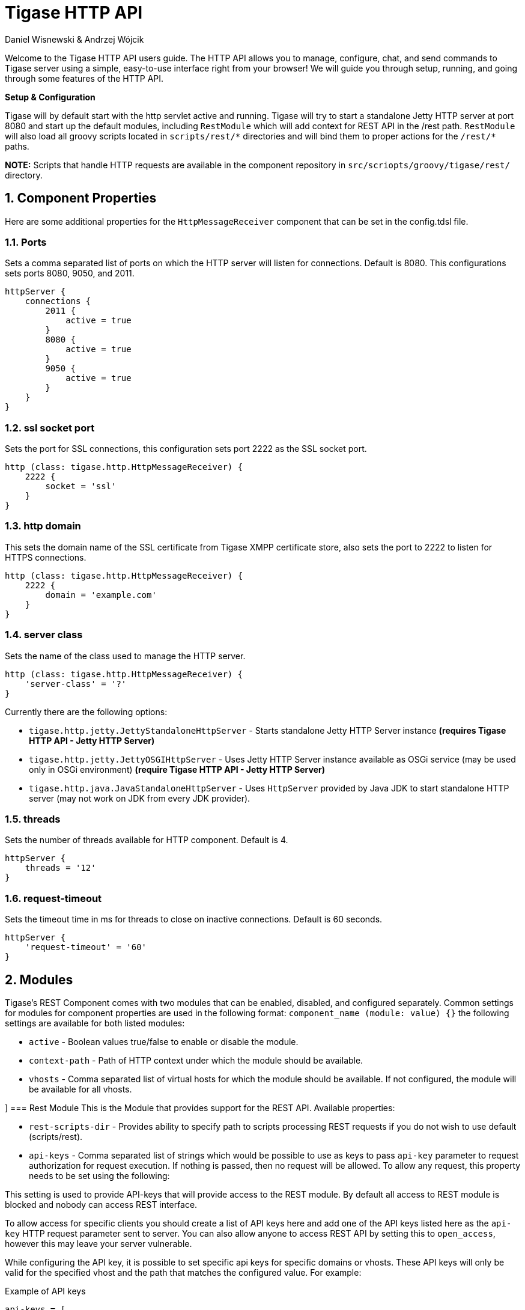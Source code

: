 [[httpAPI]]
= Tigase HTTP API
:author: Daniel Wisnewski & Andrzej Wójcik
:version: v2.0 July 2016. Reformatted for v8.0.0.

:toc:
:numbered:
:website: http://www.tigase.org

Welcome to the Tigase HTTP API users guide.  The HTTP API allows you to manage, configure, chat, and send commands to Tigase server using a simple, easy-to-use interface right from your browser!
We will guide you through setup, running, and going through some features of the HTTP API.

*Setup & Configuration*

Tigase will by default start with the http servlet active and running.
Tigase will try to start a standalone Jetty HTTP server at port 8080 and start up the default modules, including `RestModule` which will add context for REST API in the /rest path.
`RestModule` will also load all groovy scripts located in `scripts/rest/&#42;` directories and will bind them to proper actions for the `/rest/&#42;` paths.

*NOTE:* Scripts that handle HTTP requests are available in the component repository in `src/scriopts/groovy/tigase/rest/` directory.

[[httpCompProp]]
== Component Properties
Here are some additional properties for the `HttpMessageReceiver` component that can be set in the config.tdsl file.

=== Ports
Sets a comma separated list of ports on which the HTTP server will listen for connections. Default is 8080.  This configurations sets ports 8080, 9050, and 2011.
[source,dsl]
-----
httpServer {
    connections {
        2011 {
            active = true
        }
        8080 {
            active = true
        }
        9050 {
            active = true
        }
    }
}
-----

=== ssl socket port
Sets the port for SSL connections, this configuration sets port 2222 as the SSL socket port.
[source,dsl]
-----
http (class: tigase.http.HttpMessageReceiver) {
    2222 {
        socket = 'ssl'
    }
}
-----

=== http domain
This sets the domain name of the SSL certificate from Tigase XMPP certificate store, also sets the port to 2222 to listen for HTTPS connections.
[source,dsl]
-----
http (class: tigase.http.HttpMessageReceiver) {
    2222 {
        domain = 'example.com'
    }
}
-----

=== server class
Sets the name of the class used to manage the HTTP server.
[source,dsl]
-----
http (class: tigase.http.HttpMessageReceiver) {
    'server-class' = '?'
}
-----
Currently there are the following options:

- `tigase.http.jetty.JettyStandaloneHttpServer` - Starts standalone Jetty HTTP Server instance *(requires Tigase HTTP API - Jetty HTTP Server)* +
- `tigase.http.jetty.JettyOSGIHttpServer` - Uses Jetty HTTP Server instance available as OSGi service (may be used only in OSGi environment) *(require Tigase HTTP API - Jetty HTTP Server)* +
- `tigase.http.java.JavaStandaloneHttpServer` - Uses `HttpServer` provided by Java JDK to start standalone HTTP server (may not work on JDK from every JDK provider). +

=== threads
Sets the number of threads available for HTTP component. Default is 4.
[source,dsl]
-----
httpServer {
    threads = '12'
}
-----

=== request-timeout
Sets the timeout time in ms for threads to close on inactive connections. Default is 60 seconds.
[source,dsl]
-----
httpServer {
    'request-timeout' = '60'
}
-----

== Modules
Tigase's REST Component comes with two modules that can be enabled, disabled, and configured separately.
Common settings for modules for component properties are used in the following format: `component_name (module: value) {}`
the following settings are available for both listed modules:

- `active` - Boolean values true/false to enable or disable the module.
- `context-path` - Path of HTTP context under which the module should be available.
- `vhosts` - Comma separated list of virtual hosts for which the module should be available. If not configured, the module will be available for all vhosts.

[[restModuleConfig]]]
=== Rest Module
This is the Module that provides support for the REST API.
Available properties:

- `rest-scripts-dir` - Provides ability to specify path to scripts processing REST requests if you do not wish to use default (scripts/rest).
- `api-keys` - Comma separated list of strings which would be possible to use as keys to pass `api-key` parameter to request authorization for request execution. If nothing is passed, then no request will be allowed. To allow any request, this property needs to be set using the following:

This setting is used to provide API-keys that will provide access to the REST module. By default all access to REST module is blocked and nobody can access REST interface.

To allow access for specific clients you should create a list of API keys here and add one of the API keys listed here as the `api-key` HTTP request parameter sent to server. You can also allow anyone to access REST API by setting this to `open_access`, however this may leave your server vulnerable.

While configuring the API key, it is possible to set specific api keys for specific domains or vhosts.  These API keys will only be valid for the specified vhost and the path that matches the configured value.  For example:

.Example of API keys
[source,properties]
----
api-keys = [
    'test1',
    'test2:domain=api.example.com;rest.example.com:regex=/rest/*',
    'open_access:regex=/rest/test/.*'
]
----
does the following:

. sets API key `test1` which will be valid for any vhost and for any request.
. sets API key `test2` which will be valid only for requests to vhost `api.example.com` or `rest.example.com` and with a path matching the regular expression `/rest/*`
. sets open to everyone access to any domain/vhost with a request path matching the regular expression `/rest/test/.*`

Requests made to the HTTP service must conclude with one of the listed keys: `http://localhost:8080/rest/adhoc/sess-man@domain.com?api-key=test1`

==== Example
Configure API keys for the REST module:

[source,java]
----
http {
    rest {
        api-keys = [
            'test1',
            'test2:domain=api.example.com;rest.example.com:regex=/rest/*',
            'open_access:regex=/rest/test/.*'
        ]
    }
}
----


== DNS Web Service module
For web based XMPP clients it is not possible to execute DNS SRV requests to find address of XMPP server hosting for particular domain.
To solve this the DNS Web Service module was created.

It handles incoming HTTP GET request and using passed `domain` and `callback` HTTP parameters executes DNS requests as specified in link:https://xmpp.org/extensions/xep-0156.html[XEP-0156: Discovering Alternative XMPP Connection Methods].
Results are returned in JSON format for easy processing by web based XMPP client.

By default it is deployed at `dns-webservice`

=== Parameters
domain:: Domain name to look for XMPP SRV client records.
callback:: Due to security reasons web based client may not be able to access some DNS Web Service due to cross-domain AJAX requests. Passing optional `callback` parameter sets name of callback for JSONP requests and results proper response in JSONP format.

=== Discover way to connect to XMPP server hosting `sure.im` domain.
Sending HTTP GET request to `http://our-xmpp-server:8080/dns-webservice/?domain=sure.im&version=2` you will receive following response:

[source,java]
----
{
  domain: 'sure.im',
  c2s: [
    {
      host: 'tigase.me',
      ip: ['198.100.157.101','198.100.157.103','198.100.153.203'],
      port: 5222,
      priority: 5
    }
  ],
  bosh: [
    {url:'http://blue.sure.im:5280/bosh'},
    {url:'http://green.sure.im:5280/bosh'},
    {url:'http://orange.sure.im:5280/bosh'}
  ],
  websocket: [
    {url:'ws://blue.sure.im:5290/'},
    {url:'ws://green.sure.im:5290/'},
    {url:'ws://orange.sure.im:5290/'}
  ]
}
----

As you can see in here we have names and IP address of XMPP servers hosting `sure.im` domain as well as list of URI for establishing connections using BOSH or WebSocket.

This module is activated by default.  However, if you are operating in a test environment where you may not have SRV and A records setup to the domain you are using, you may want to disable this in your config.tdsl file with the following line:
[source,dsl]
----
rest {
    'dns-webservice' (active: false) {}
}
----

== Enabling password reset mechanism
It is possible to provide users with a mechanism for a password change in case if they forgot their password to the XMPP account.
To do that you need to have `tigase-extras.jar` in your classpath (it is part of `-dist-max` distribution package), enable `mailer` and `account-email-password-resetter`.

.Example configuration
[source,tdsl]
----
account-email-password-resetter () {}
mailer (class: tigase.extras.mailer.Mailer) {
    'mailer-from-address' = 'email-address@to-send-emails-from'
    'mailer-smtp-host' = 'smtp.email.server.com'
    'mailer-smtp-password' = 'password-for-email-account'
    'mailer-smtp-port' = '587' # Email server SMTP port
    'mailer-smtp-username' = 'username-for-email-account'
}
----

NOTE: You need to replace example configuration parameters with correct ones.

With this configuration in place and after restart of Tigase XMPP Server at url http://localhost:8080/rest/user/resetPassword will be available web form which may be used for password reset.

NOTE: This mechanism will only work if user provided real email address during account registration and if user still remembers and has access to email address used during registration.
